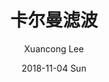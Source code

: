 #+TITLE:       卡尔曼滤波
#+AUTHOR:      Xuancong Lee
#+EMAIL:       congleetea@gmail.com
#+DATE:        2018-11-04 Sun
#+URI:         /blog/%y/%m/%d/kalman-filter
#+KEYWORDS:    卡尔曼滤波
#+TAGS:        robotics
#+LANGUAGE:    en
#+OPTIONS:     H:3 num:nil toc:nil \n:nil ::t |:t ^:nil -:nil f:t *:t <:t
#+DESCRIPTION: KF,EKF,UKF

